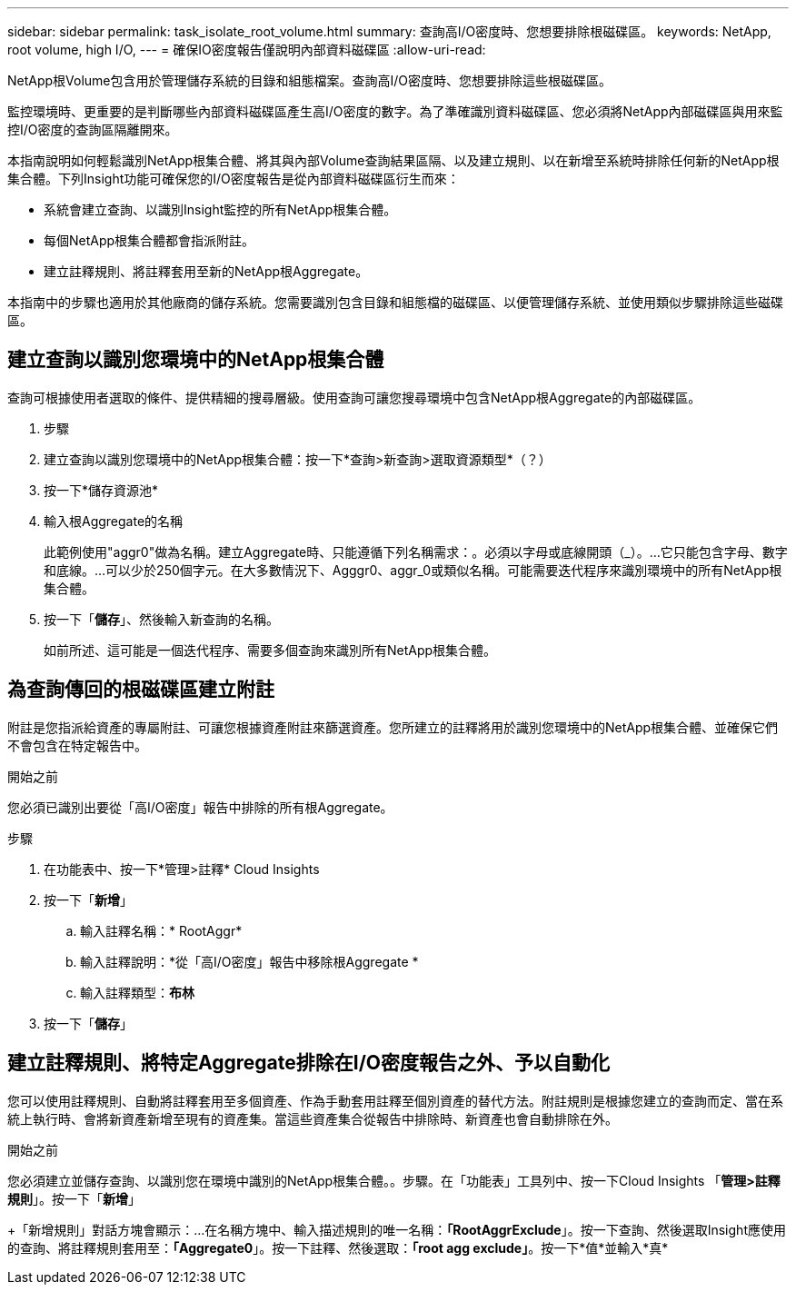 ---
sidebar: sidebar 
permalink: task_isolate_root_volume.html 
summary: 查詢高I/O密度時、您想要排除根磁碟區。 
keywords: NetApp, root volume, high I/O, 
---
= 確保IO密度報告僅說明內部資料磁碟區
:allow-uri-read: 


[role="lead"]
NetApp根Volume包含用於管理儲存系統的目錄和組態檔案。查詢高I/O密度時、您想要排除這些根磁碟區。

監控環境時、更重要的是判斷哪些內部資料磁碟區產生高I/O密度的數字。為了準確識別資料磁碟區、您必須將NetApp內部磁碟區與用來監控I/O密度的查詢區隔離開來。

本指南說明如何輕鬆識別NetApp根集合體、將其與內部Volume查詢結果區隔、以及建立規則、以在新增至系統時排除任何新的NetApp根集合體。下列Insight功能可確保您的I/O密度報告是從內部資料磁碟區衍生而來：

* 系統會建立查詢、以識別Insight監控的所有NetApp根集合體。
* 每個NetApp根集合體都會指派附註。
* 建立註釋規則、將註釋套用至新的NetApp根Aggregate。


本指南中的步驟也適用於其他廠商的儲存系統。您需要識別包含目錄和組態檔的磁碟區、以便管理儲存系統、並使用類似步驟排除這些磁碟區。



== 建立查詢以識別您環境中的NetApp根集合體

查詢可根據使用者選取的條件、提供精細的搜尋層級。使用查詢可讓您搜尋環境中包含NetApp根Aggregate的內部磁碟區。

. 步驟
. 建立查詢以識別您環境中的NetApp根集合體：按一下*查詢>新查詢>選取資源類型*（？）
. 按一下*儲存資源池*
. 輸入根Aggregate的名稱
+
此範例使用"aggr0"做為名稱。建立Aggregate時、只能遵循下列名稱需求：。必須以字母或底線開頭（_）。...它只能包含字母、數字和底線。...可以少於250個字元。在大多數情況下、Agggr0、aggr_0或類似名稱。可能需要迭代程序來識別環境中的所有NetApp根集合體。

. 按一下「*儲存*」、然後輸入新查詢的名稱。
+
如前所述、這可能是一個迭代程序、需要多個查詢來識別所有NetApp根集合體。





== 為查詢傳回的根磁碟區建立附註

附註是您指派給資產的專屬附註、可讓您根據資產附註來篩選資產。您所建立的註釋將用於識別您環境中的NetApp根集合體、並確保它們不會包含在特定報告中。

.開始之前
您必須已識別出要從「高I/O密度」報告中排除的所有根Aggregate。

.步驟
. 在功能表中、按一下*管理>註釋* Cloud Insights
. 按一下「*新增*」
+
.. 輸入註釋名稱：* RootAggr*
.. 輸入註釋說明：*從「高I/O密度」報告中移除根Aggregate *
.. 輸入註釋類型：*布林*


. 按一下「*儲存*」




== 建立註釋規則、將特定Aggregate排除在I/O密度報告之外、予以自動化

您可以使用註釋規則、自動將註釋套用至多個資產、作為手動套用註釋至個別資產的替代方法。附註規則是根據您建立的查詢而定、當在系統上執行時、會將新資產新增至現有的資產集。當這些資產集合從報告中排除時、新資產也會自動排除在外。

.開始之前
您必須建立並儲存查詢、以識別您在環境中識別的NetApp根集合體。。步驟。在「功能表」工具列中、按一下Cloud Insights 「*管理>註釋規則*」。按一下「*新增*」

+「新增規則」對話方塊會顯示：...在名稱方塊中、輸入描述規則的唯一名稱：*「RootAggrExclude*」。按一下查詢、然後選取Insight應使用的查詢、將註釋規則套用至：*「Aggregate0*」。按一下註釋、然後選取：*「root agg exclude」*。按一下*值*並輸入*真*
